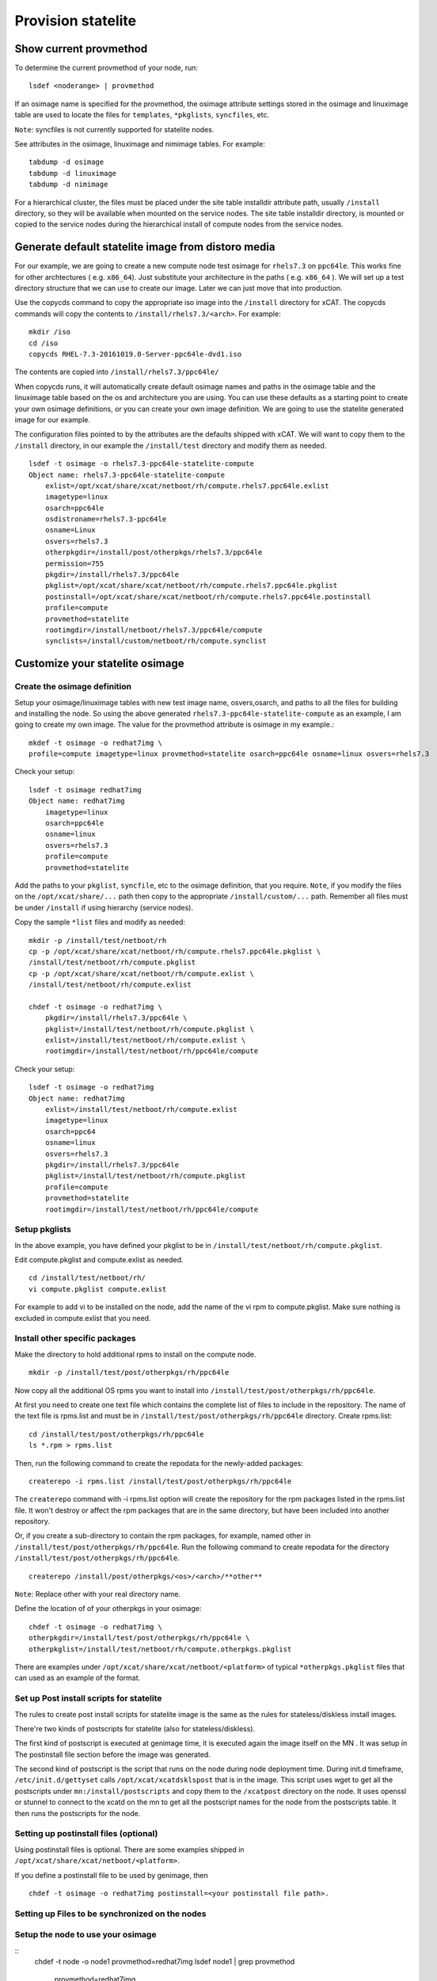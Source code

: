 Provision statelite
===================

Show current provmethod 
-----------------------

To determine the current provmethod of your node, run: ::

    lsdef <noderange> | provmethod

If an osimage name is specified for the provmethod, the osimage attribute settings stored in the osimage and linuximage table are used to locate the files for ``templates``, ``*pkglists``, ``syncfiles``, etc.

``Note``: syncfiles is not currently supported for statelite nodes. 

See attributes in the osimage, linuximage and nimimage tables. For example: ::

    tabdump -d osimage  
    tabdump -d linuximage 
    tabdump -d nimimage 

For a hierarchical cluster, the files must be placed under the site table installdir attribute path, usually ``/install`` directory, so they will be available when mounted on the service nodes. The site table installdir directory, is mounted or copied to the service nodes during the hierarchical install of compute nodes from the service nodes.

Generate default statelite image from distoro media
---------------------------------------------------

For our example, we are going to create a new compute node test osimage for ``rhels7.3`` on ``ppc64le``. This works fine for other archtectures ( e.g. ``x86_64``). Just substitute your architecture in the paths ( e.g. ``x86_64`` ). We will set up a test directory structure that we can use to create our image. Later we can just move that into production.

Use the copycds command to copy the appropriate iso image into the ``/install`` directory for xCAT. The copycds commands will copy the contents to ``/install/rhels7.3/<arch>``. For example: ::

    mkdir /iso
    cd /iso
    copycds RHEL-7.3-20161019.0-Server-ppc64le-dvd1.iso

The contents are copied into ``/install/rhels7.3/ppc64le/``

When copycds runs, it will automatically create default osimage names and paths in the osimage table and the linuximage table based on the os and architecture you are using. You can use these defaults as a starting point to create your own osimage definitions, or you can create your own image definition. We are going to use the statelite generated image for our example.

The configuration files pointed to by the attributes are the defaults shipped with xCAT. We will want to copy them to the ``/install`` directory, in our example the ``/install/test`` directory and modify them as needed. ::

    lsdef -t osimage -o rhels7.3-ppc64le-statelite-compute
    Object name: rhels7.3-ppc64le-statelite-compute
        exlist=/opt/xcat/share/xcat/netboot/rh/compute.rhels7.ppc64le.exlist
        imagetype=linux
        osarch=ppc64le
        osdistroname=rhels7.3-ppc64le
        osname=Linux
        osvers=rhels7.3
        otherpkgdir=/install/post/otherpkgs/rhels7.3/ppc64le
        permission=755
        pkgdir=/install/rhels7.3/ppc64le
        pkglist=/opt/xcat/share/xcat/netboot/rh/compute.rhels7.ppc64le.pkglist
        postinstall=/opt/xcat/share/xcat/netboot/rh/compute.rhels7.ppc64le.postinstall
        profile=compute
        provmethod=statelite
        rootimgdir=/install/netboot/rhels7.3/ppc64le/compute
        synclists=/install/custom/netboot/rh/compute.synclist

Customize your statelite osimage
--------------------------------

Create the osimage definition
`````````````````````````````

Setup your osimage/linuximage tables with new test image name, osvers,osarch, and paths to all the files for building and installing the node. So using the above generated ``rhels7.3-ppc64le-statelite-compute`` as an example, I am going to create my own image. The value for the provmethod attribute is osimage in my example.::

    mkdef -t osimage -o redhat7img \
    profile=compute imagetype=linux provmethod=statelite osarch=ppc64le osname=linux osvers=rhels7.3

Check your setup: ::

    lsdef -t osimage redhat7img
    Object name: redhat7img
        imagetype=linux
        osarch=ppc64le
        osname=linux
        osvers=rhels7.3
        profile=compute
        provmethod=statelite

Add the paths to your ``pkglist``, ``syncfile``, etc to the osimage definition, that you require. ``Note``, if you modify the files on the ``/opt/xcat/share/...`` path then copy to the appropriate ``/install/custom/...`` path. Remember all files must be under ``/install`` if using hierarchy (service nodes).

Copy the sample ``*list`` files and modify as needed: ::

    mkdir -p /install/test/netboot/rh
    cp -p /opt/xcat/share/xcat/netboot/rh/compute.rhels7.ppc64le.pkglist \
    /install/test/netboot/rh/compute.pkglist
    cp -p /opt/xcat/share/xcat/netboot/rh/compute.exlist \
    /install/test/netboot/rh/compute.exlist

    chdef -t osimage -o redhat7img \
        pkgdir=/install/rhels7.3/ppc64le \
        pkglist=/install/test/netboot/rh/compute.pkglist \
        exlist=/install/test/netboot/rh/compute.exlist \
        rootimgdir=/install/test/netboot/rh/ppc64le/compute

Check your setup: ::

    lsdef -t osimage -o redhat7img
    Object name: redhat7img
        exlist=/install/test/netboot/rh/compute.exlist
        imagetype=linux
        osarch=ppc64
        osname=linux
        osvers=rhels7.3
        pkgdir=/install/rhels7.3/ppc64le
        pkglist=/install/test/netboot/rh/compute.pkglist
        profile=compute
        provmethod=statelite
        rootimgdir=/install/test/netboot/rh/ppc64le/compute

Setup pkglists
``````````````

In the above example, you have defined your pkglist to be in ``/install/test/netboot/rh/compute.pkglist``.

Edit compute.pkglist and compute.exlist as needed. ::

    cd /install/test/netboot/rh/
    vi compute.pkglist compute.exlist

For example to add vi to be installed on the node, add the name of the vi rpm to compute.pkglist. Make sure nothing is excluded in compute.exlist that you need.

Install other specific packages
```````````````````````````````

Make the directory to hold additional rpms to install on the compute node. ::

    mkdir -p /install/test/post/otherpkgs/rh/ppc64le

Now copy all the additional OS rpms you want to install into ``/install/test/post/otherpkgs/rh/ppc64le``.

At first you need to create one text file which contains the complete list of files to include in the repository. The name of the text file is rpms.list and must be in ``/install/test/post/otherpkgs/rh/ppc64le`` directory. Create rpms.list: ::

    cd /install/test/post/otherpkgs/rh/ppc64le
    ls *.rpm > rpms.list

Then, run the following command to create the repodata for the newly-added packages: ::

    createrepo -i rpms.list /install/test/post/otherpkgs/rh/ppc64le

The ``createrepo`` command with -i rpms.list option will create the repository for the rpm packages listed in the rpms.list file. It won't destroy or affect the rpm packages that are in the same directory, but have been included into another repository.

Or, if you create a sub-directory to contain the rpm packages, for example, named other in ``/install/test/post/otherpkgs/rh/ppc64le``. Run the following command to create repodata for the directory ``/install/test/post/otherpkgs/rh/ppc64le``. ::

    createrepo /install/post/otherpkgs/<os>/<arch>/**other**

``Note``: Replace other with your real directory name.

Define the location of of your otherpkgs in your osimage: ::

    chdef -t osimage -o redhat7img \
    otherpkgdir=/install/test/post/otherpkgs/rh/ppc64le \
    otherpkglist=/install/test/netboot/rh/compute.otherpkgs.pkglist

There are examples under ``/opt/xcat/share/xcat/netboot/<platform>`` of typical ``*otherpkgs.pkglist`` files that can used as an example of the format.

Set up Post install scripts for statelite
`````````````````````````````````````````

The rules to create post install scripts for statelite image is the same as the rules for stateless/diskless install images.

There're two kinds of postscripts for statelite (also for stateless/diskless).

The first kind of postscript is executed at genimage time, it is executed again the image itself on the MN . It was setup in The postinstall file section before the image was generated.

The second kind of postscript is the script that runs on the node during node deployment time. During init.d timeframe, ``/etc/init.d/gettyset`` calls ``/opt/xcat/xcatdsklspost`` that is in the image. This script uses wget to get all the postscripts under ``mn:/install/postscripts`` and copy them to the ``/xcatpost`` directory on the node. It uses openssl or stunnel to connect to the xcatd on the mn to get all the postscript names for the node from the postscripts table. It then runs the postscripts for the node.

Setting up postinstall files (optional)
```````````````````````````````````````

Using postinstall files is optional. There are some examples shipped in ``/opt/xcat/share/xcat/netboot/<platform>``.

If you define a postinstall file to be used by genimage, then ::

    chdef -t osimage -o redhat7img postinstall=<your postinstall file path>.

Setting up Files to be synchronized on the nodes
````````````````````````````````````````````````

Setup the node to use your osimage
``````````````````````````````````
::
    chdef -t node -o node1 provmethod=redhat7img
    lsdef node1 | grep provmethod
        provmethod=redhat7img

Generate the image
------------------

Run the following command to generate the image based on your osimage named redhat6img. Adjust your genimage parameters to your architecture and network settings. See man genimage. ::

    genimage redhat7img

The genimage will create a default ``/etc/fstab`` in the image, for example: ::

    devpts  /dev/pts devpts   gid=5,mode=620 0 0
    tmpfs   /dev/shm tmpfs    defaults       0 0
    proc    /proc    proc     defaults       0 0
    sysfs   /sys     sysfs    defaults       0 0
    tmpfs   /tmp     tmpfs    defaults,size=10m             0 2
    tmpfs   /var/tmp     tmpfs    defaults,size=10m       0 2
    compute_x86_64    /   tmpfs   rw  0 1

If you want to change the defaults, on the management node, edit fstab in the image: ::

    cd /install/netboot/rhels6/x86_64/compute/rootimg/etc
    cp fstab fstab.ORIG
    vi fstab

Change these settings: ::

    proc /proc proc rw 0 0
    sysfs /sys sysfs rw 0 0
    devpts /dev/pts devpts rw,gid=5,mode=620 0 0
    #tmpfs /dev/shm tmpfs rw 0 0
    compute_x86_64 / tmpfs rw 0 1
    none /tmp tmpfs defaults,size=10m 0 2
    none /var/tmp tmpfs defaults,size=10m 0 2

``Note``: adding ``/tmp`` and ``/var/tmp`` to ``/etc/fstab`` is optional, most installations can simply use ``/``. It was documented her to show that you can restrict the size of filesystems, if you need to. The indicated values are just and example, and you may need much bigger filessystems, if running applications like OpenMPI.

Pack the image
--------------
::
    liteimg redhat7img

Boot the node
-------------
::
    rinstall node1 osimage=redhat7img

Switch to the RAMdisk based solution
------------------------------------

It is optional, if you want to use RAMdisk-based solution, follow this section.

Set rootfstype
``````````````

If you want the node to boot with a RAMdisk-based image instead of the NFS-base image, set the rootfstype attribute for the osimage to ``ramdisk``. For example: ::

    chdef -t osimage -o rhels6-ppc64-statelite-compute rootfstype=ramdisk

Run liteimg command
```````````````````

The ``liteimg`` command will modify your statelite image (the image that ``genimage`` just created) by creating a series of links. Once you are satisfied with your image contains what you want it to, run ``liteimg <osimagename>``: ::

    liteimg rhels6-ppc64-statelite-compute

For files with link options, the ``liteimg`` command creates two levels of indirection, so that files can be modified while in their image state as well as during runtime. For example, a file like ``$imageroot/etc/ntp.conf`` with link option in the litefile table, will have the following operations done to it:

In our case ``$imageroot`` is ``/install/netboot/rhels5.3/x86_64/compute/rootimg``

The ``liteimg`` script, for example, does the following to create the two levels of indirection. ::

    mkdir -p $imageroot/.default/etc
    mkdir -p $imageroot/.statelite/tmpfs/etc
    mv $imgroot/etc/ntp.conf $imgroot/.default/etc
    cd $imgroot/.statelite/tmpfs/etc
    ln -sf ../../../.default/etc/ntp.conf .
    cd $imgroot/etc
    ln -sf ../.statelite/tmpfs/etc/ntp.conf .

When finished, the original file will reside in ``$imgroot/.default/etc/ntp.conf``. ``$imgroot/etc/ntp.conf`` will link to ``$imgroot/.statelite/tmpfs/etc/ntp.conf`` which will in turn link to ``$imgroot/.default/etc/ntp.conf``.

But for files without link options, the ``liteimg`` command only creates clones in ``$imageroot/.default/`` directory, when the node is booting up, the mount command with ``--bind`` option will get the corresponding files from the ``litetree`` places or ``.default`` directory to the sysroot directory.

``Note``: If you make any changes to your litefile table after running ``liteimg`` then you will need to rerun ``liteimg`` again. This is because files and directories need to have the two levels of redirects created.

Boot the node
`````````````

Make sure you have set up all the attributes in your node definitions correctly following the node installation instructions corresponding to your hardware:

You can now deploy the node by running the following commmands: ::

    rinstall <noderange> 

This will create the necessary files in ``/tftpboot/etc`` for the node to boot correctly.
You can then use ``rcons`` or ``wcons`` to watch the node boot up.

Commands
--------

The following commands are in ``/opt/xcat/bin``: ::

    litefile <nodename> : Shows all the statelite files that are not to be taken from the base of the image.

    litetree <nodename> : Shows the NFS mount points for a node.

    liteimg <image name> : Creates a series of symbolic links in an image that is compatible with statelite booting.

    lslite -i <imagename> : Displays a summary of the statelite information defined for <imagename>.

    lslite <noderange> : Displays a summary of the statelite information defined for the <noderange> 

Statelite Directory Structure
-----------------------------

Each statelite image will have the following directories: ::

    /.statelite/tmpfs/
    /.default/
    /etc/init.d/statelite

All files with link options, which are symbolic links, will link to ``/.statelite/tmpfs``.

tmpfs files that are persistent link to ``/.statelite/persistent/<nodename>/``, ``/.statelite/persistent/<nodename>`` is the directory where the node's individual storage will be mounted to.

``/.default`` is where default files will be copied to from the image to tmpfs if the files are not found in the litetree hierarchy.

The noderes Table
`````````````````
``noderes.nfsserver`` attribute can be set for the NFSroot server. If this is not set, then the defaul is the Management Node.

``noderes.nfsdir`` can be set. If this is not set, the the default is ``/install``

Adding/updating software and files for the running nodes
--------------------------------------------------------

Make changes to the files which configured in the litefile table
````````````````````````````````````````````````````````````````

During the preparation or booting of node against statelite mode, there are specific processes to handle the files which configured in the litefile table. The following operations need to be done after made changes to the statelite files.

#. Run ``liteimg`` against the osimage and reboot the node : Added, removed or changed the entries in the litefile table.

#. Reboot the node :

    * Changed the location directory in the litetree table.
    * Changed the location directory in the statelite table.
    * Changed, removed the original files in the location of litetree or statelite table.

``Note``: Thing should not do:

    * When there are node running on the nfs-based statelite osimage, do not run the packimage against this osimage.

Make changes to the common files
````````````````````````````````

Because most of system files for the nodes are NFS mounted on the Management Node with read-only option, installing or updating software and files should be done to the image. The image is located under ``/install/netboot/<os>/<arch>/<profile>/rootimg`` directory.

To install or update an rpm, do the following:

   * Install the rpm package into rootimg ::

       rpm --root /install/netboot/<os>/<arch>/<profile>/rootimg -ivh rpm_name

   * Restart the software application on the nodes ::

       xdsh <noderange> <restart_this_software_command>

It is recommended to follow the section (Adding third party softeware) to add the new rpm to the otherpkgs.pkglist file, so that the rpm will get installed into the new image next time the image is rebuilt.

``Note``: The newly added rpms are not shown when running ``rpm -qa`` on the nodes although the rpm is installed. It will shown next time the node is rebooted.

To create or update a file for the nodes, just modify the file in the image and restart any application that uses the file.

For the ramdisk-based node, you need to reboot the node to take the changes.
